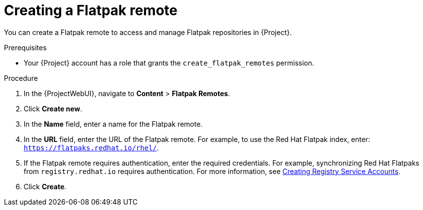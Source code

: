 :_mod-docs-content-type: PROCEDURE

[id="creating-a-flatpak-remote"]
= Creating a Flatpak remote

[role="_abstract"]
You can create a Flatpak remote to access and manage Flatpak repositories in {Project}.

.Prerequisites
* Your {Project} account has a role that grants the `create_flatpak_remotes` permission.

.Procedure
. In the {ProjectWebUI}, navigate to *Content* > *Flatpak Remotes*.
. Click *Create new*.
. In the *Name* field, enter a name for the Flatpak remote.
. In the *URL* field, enter the URL of the Flatpak remote.
  For example, to use the Red{nbsp}Hat Flatpak index, enter: `https://flatpaks.redhat.io/rhel/`.
. If the Flatpak remote requires authentication, enter the required credentials.
For example, synchronizing Red{nbsp}Hat Flatpaks from `registry.redhat.io` requires authentication.
For more information, see https://access.redhat.com/articles/RegistryAuthentication#creating-registry-service-accounts-6[Creating Registry Service Accounts].
. Click *Create*.
